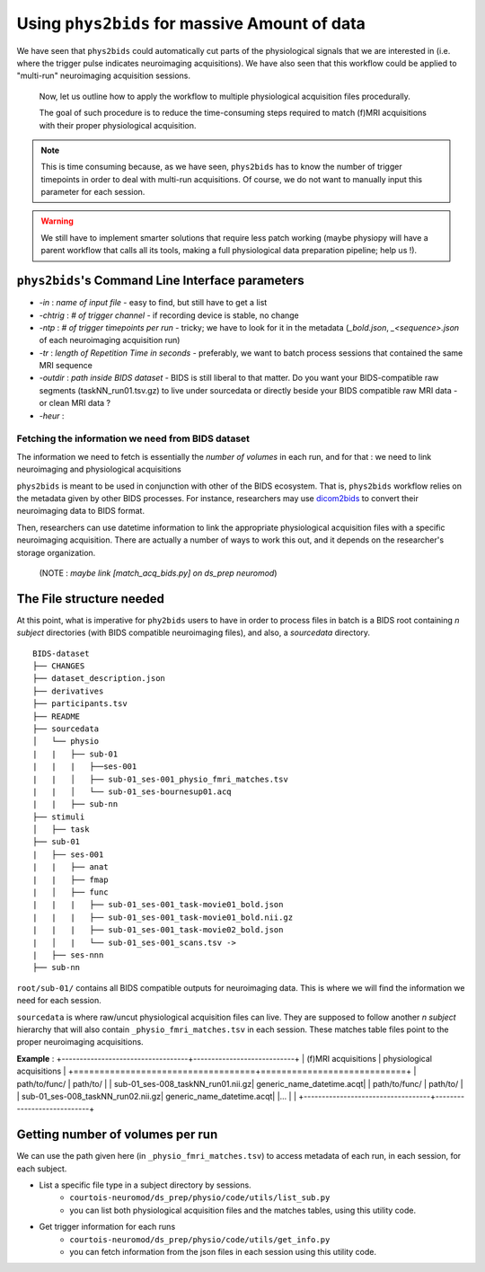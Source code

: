 Using ``phys2bids`` for massive Amount of data
############################################
We have seen that ``phys2bids`` could automatically cut  parts of the physiological signals that we are interested in (i.e. where the trigger pulse indicates neuroimaging acquisitions). We have also seen that this workflow could be applied to "multi-run" neuroimaging acquisition sessions.

 Now, let us outline how to apply the workflow to multiple physiological acquisition files procedurally.

 The goal of such procedure is to reduce the time-consuming steps required to match (f)MRI acquisitions with their proper physiological acquisition.

.. note::
      This is time consuming because, as we have seen, ``phys2bids`` has to know the number of trigger timepoints in order to deal with multi-run acquisitions. Of course, we do not want to manually input this parameter for each session.

.. warning::
    We still have to implement smarter solutions that require less patch working (maybe physiopy will have a parent workflow that calls all its tools, making a full physiological data preparation pipeline; help us !).


``phys2bids``'s Command Line Interface parameters
----------------------------------------------------
* `-in` : *name of input file* - easy to find, but still have to get a list
* `-chtrig` : *# of trigger channel* - if recording device is stable, no change
* `-ntp` : *# of trigger timepoints per run* - tricky; we have to look for it in the metadata (`_bold.json`, `_<sequence>.json` of each neuroimaging acquisition run)
* `-tr` : *length of Repetition Time in seconds* - preferably, we want to batch process sessions that contained the same MRI sequence
* `-outdir` : *path inside BIDS dataset* - BIDS is still liberal to that matter. Do you want your BIDS-compatible raw segments (taskNN_run01.tsv.gz) to live under sourcedata or directly beside your BIDS compatible raw MRI data - or clean MRI data ?
* `-heur` :

Fetching the information we need from BIDS dataset
==================================================
The information we need to fetch is essentially the *number of volumes* in each run, and for that : we need to link neuroimaging and physiological acquisitions

``phys2bids`` is meant to be used in conjunction with other of the BIDS ecosystem. That is, ``phys2bids`` workflow relies on the metadata given by other BIDS processes. For instance, researchers may use `dicom2bids <http://nipy.org/workshops/2017-03-boston/lectures/bids-heudiconv/#1>`_ to convert their neuroimaging data to BIDS format.

Then, researchers can use datetime information to link the appropriate physiological acquisition files with a specific neuroimaging acquisition. There are actually a number of ways to work this out, and it depends on the researcher's storage organization.

 (NOTE : *maybe link [match_acq_bids.py] on ds_prep neuromod*)

The File structure needed
-------------------------
At this point, what is imperative for ``phy2bids`` users to have in order to process files in batch is a BIDS root containing *n subject* directories (with BIDS compatible neuroimaging files), and also, a *sourcedata* directory.

::

    BIDS-dataset
    ├── CHANGES
    ├── dataset_description.json
    ├── derivatives
    ├── participants.tsv
    ├── README
    ├── sourcedata
    │   └── physio
    |   |   ├── sub-01
    |   |   |   ├──ses-001
    |   |   │   ├── sub-01_ses-001_physio_fmri_matches.tsv
    |   |   │   └── sub-01_ses-bournesup01.acq
    |   |   ├── sub-nn
    ├── stimuli
    │   ├── task
    ├── sub-01
    |   ├── ses-001
    |   |   ├── anat
    |   |   ├── fmap
    |   │   ├── func
    |   |   |   ├── sub-01_ses-001_task-movie01_bold.json
    |   |   |   ├── sub-01_ses-001_task-movie01_bold.nii.gz
    |   |   |   ├── sub-01_ses-001_task-movie02_bold.json
    |   │   |   └── sub-01_ses-001_scans.tsv ->
    |   ├── ses-nnn
    ├── sub-nn

``root/sub-01/`` contains all BIDS compatible outputs for neuroimaging data. This is where we will find the information we need for each session.

``sourcedata`` is where raw/uncut physiological acquisition files can live. They are supposed to follow another *n subject* hierarchy that will also contain ``_physio_fmri_matches.tsv`` in each session. These matches table files point to the proper neuroimaging acquisitions.

**Example** :
+-----------------------------------+----------------------------+
| (f)MRI acquisitions               | physiological acquisitions |
+===================================+============================+
| path/to/func/                     | path/to/                   |
| sub-01_ses-008_taskNN_run01.nii.gz| generic_name_datetime.acq\t|
| path/to/func/                     | path/to/                   |
| sub-01_ses-008_taskNN_run02.nii.gz| generic_name_datetime.acq\t|
|...                                |                            |
+-----------------------------------+----------------------------+

Getting number of volumes per run
---------------------------------
We can use the path given here (in ``_physio_fmri_matches.tsv``) to access metadata of each run, in each session, for each subject.

* List a specific file type in a subject directory by sessions.
    * ``courtois-neuromod/ds_prep/physio/code/utils/list_sub.py``
    * you can list both physiological acquisition files and the matches tables, using this utility code.

* Get trigger information for each runs
    * ``courtois-neuromod/ds_prep/physio/code/utils/get_info.py``
    * you can fetch information from the json files in each session using this utility code.
